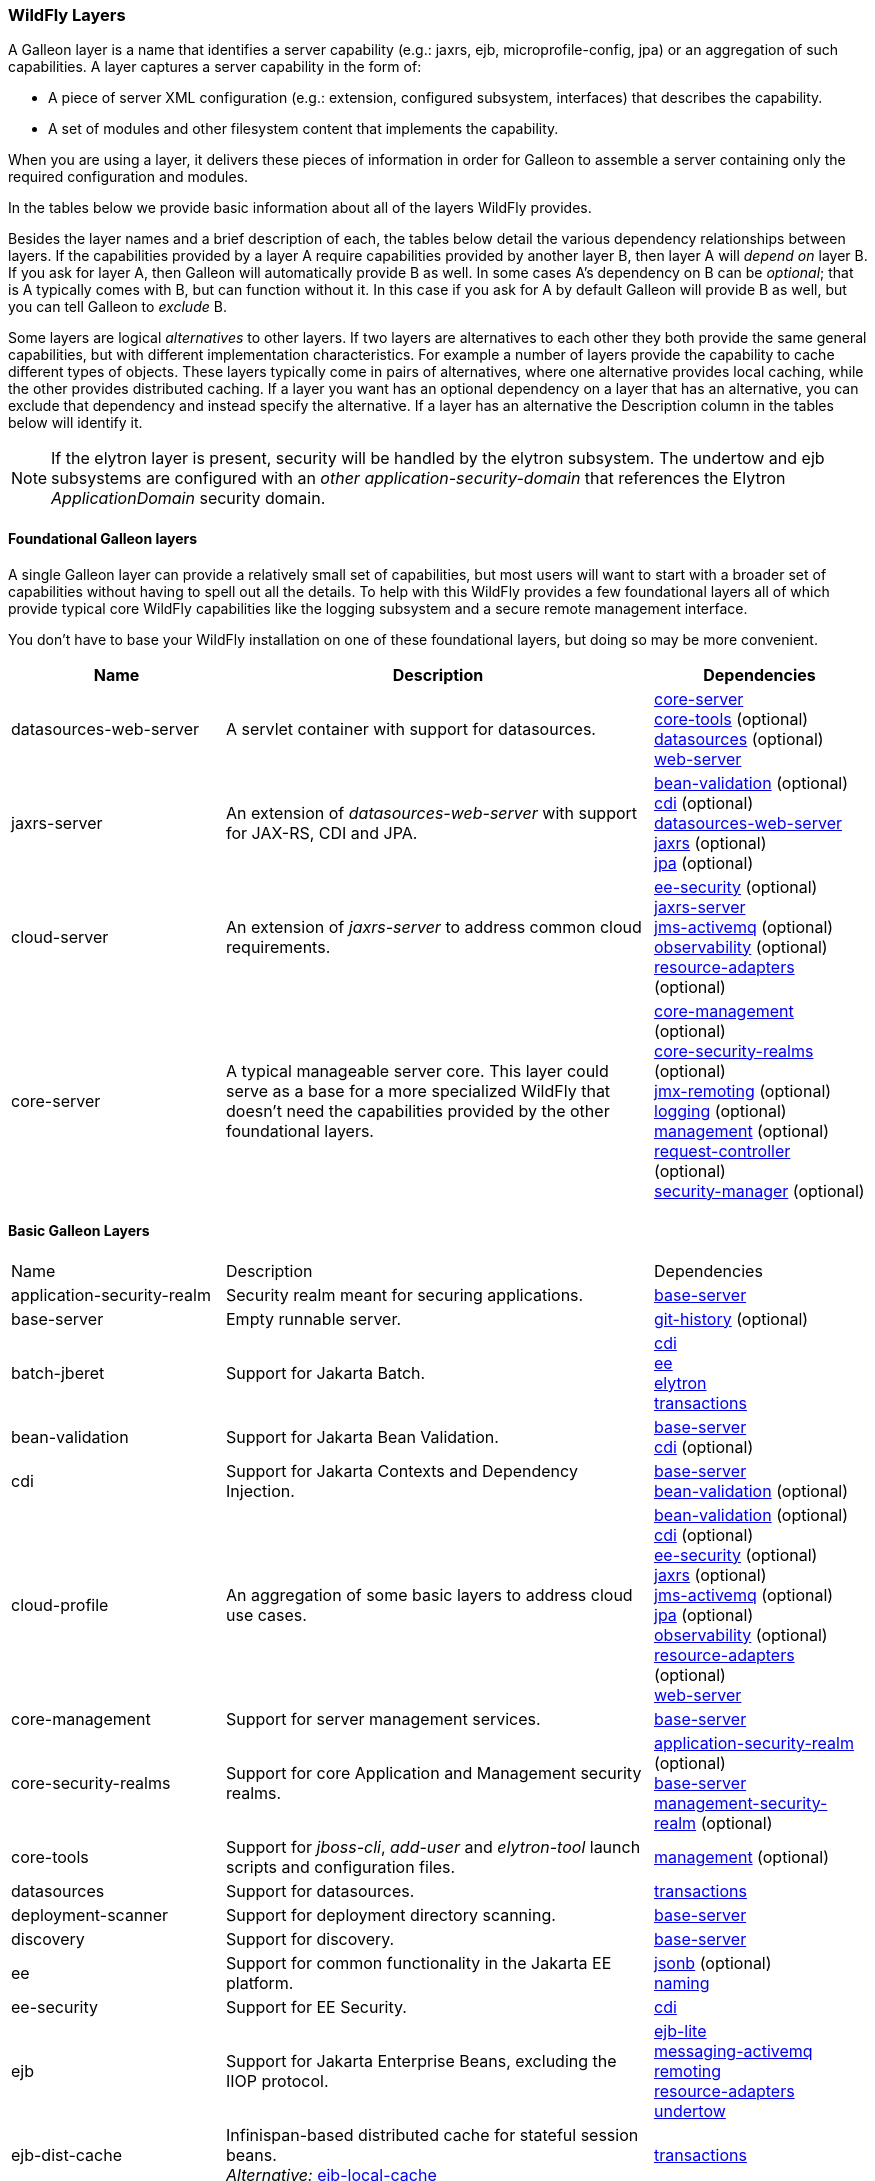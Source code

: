 [[wildfly_layers]]
=== WildFly Layers

A Galleon layer is a name that identifies a server capability (e.g.: jaxrs, 
ejb, microprofile-config, jpa) or an aggregation of such capabilities. A layer captures a server capability in the form of:

* A piece of server XML configuration (e.g.: extension, configured subsystem, interfaces) that describes the capability.
* A set of modules and other filesystem content that implements the capability.

When you are using a layer, it delivers these pieces of information in order for 
Galleon to assemble a server containing only the required configuration and modules. 

In the tables below we provide basic information about all of the layers WildFly provides.

Besides the layer names and a brief description of each, the tables below detail the various dependency relationships
between layers. If the capabilities provided by a layer A require capabilities provided by another layer B, then layer A will _depend on_ layer B.
If you ask for layer A, then Galleon will automatically provide B as well. In some cases A's dependency on B can be _optional_; that
is A typically comes with B, but can function without it. In this case if you ask for A by default Galleon will provide B as well,
but you can tell Galleon to _exclude_ B.

Some layers are logical _alternatives_ to other layers. If two layers are alternatives to each other they both provide the same general
capabilities, but with different implementation characteristics. For example a number of layers provide the capability to cache different
types of objects. These layers typically come in pairs of alternatives, where one alternative provides local caching, while the other provides
distributed caching.  If a layer you want has an optional dependency on a layer that has an alternative, you can exclude that dependency
and instead specify the alternative. If a layer has an alternative the Description column in the tables below will identify it.

[NOTE]
====
If the elytron layer is present, security will be handled by the elytron subsystem.
The undertow and ejb subsystems are configured with an _other_ _application-security-domain_ that references the Elytron _ApplicationDomain_ security domain.
====

[[wildfly_foundational_galleon_layers]]
==== Foundational Galleon layers

A single Galleon layer can provide a relatively small set of capabilities, but most users will want to start with a broader set
of capabilities without having to spell out all the details. To help with this WildFly provides a few foundational layers
all of which provide typical core WildFly capabilities like the logging subsystem and a secure remote management interface.

You don't have to base your WildFly installation on one of these foundational layers, but doing so may be more convenient.

[cols="1,2,1"]
|===
|Name |Description |Dependencies

|[[gal.datasources-web-server]]datasources-web-server
| A servlet container with support for datasources.
|
link:#gal.core-server[core-server] +
link:#gal.core-tools[core-tools] (optional) +
link:#gal.datasources[datasources] (optional) +
link:#gal.web-server[web-server] +

|[[gal.jaxrs-server]]jaxrs-server
|An extension of _datasources-web-server_ with support for JAX-RS, CDI and JPA.
|
link:#gal.bean-validation[bean-validation] (optional) +
link:#gal.cdi[cdi] (optional) +
link:#gal.datasources-web-server[datasources-web-server] +
link:#gal.jaxrs[jaxrs] (optional) +
link:#gal.jpa[jpa] (optional) +

|[[gal.cloud-server]]cloud-server
| An extension of _jaxrs-server_ to address common cloud requirements.
|
link:#gal.ee-security[ee-security] (optional) +
link:#gal.jaxrs-server[jaxrs-server] +
link:#gal.jms-activemq[jms-activemq] (optional) +
link:#gal.observability[observability] (optional) +
link:#gal.resource-adapters[resource-adapters] (optional) +

|[[gal.core-server]]core-server
|A typical manageable server core. This layer could serve as a base for a more 
specialized WildFly that doesn't need the capabilities provided by the other foundational layers.
|
link:#gal.core-management[core-management] (optional) +
link:#gal.core-security-realms[core-security-realms] (optional) +
link:#gal.jmx-remoting[jmx-remoting] (optional) +
link:#gal.logging[logging] (optional) +
link:#gal.management[management] (optional) +
link:#gal.request-controller[request-controller] (optional) +
link:#gal.security-manager[security-manager] (optional) +

|===

[[wildfly_basic_galleon_layers]]
==== Basic Galleon Layers

[cols="1,2,1"]
|===
|Name |Description |Dependencies
|[[gal.application-security-realm]]application-security-realm
|Security realm meant for securing applications.
|
link:#gal.base-server[base-server] +

|[[gal.base-server]]base-server
|Empty runnable server.
|
link:#gal.git-history[git-history] (optional) +

|[[gal.batch-jberet]]batch-jberet
|Support for Jakarta Batch.
|
link:#gal.cdi[cdi] +
link:#gal.ee[ee] +
link:#gal.elytron[elytron] +
link:#gal.transactions[transactions] +

|[[gal.bean-validation]]bean-validation
|Support for Jakarta Bean Validation.
|
link:#gal.base-server[base-server] +
link:#gal.cdi[cdi] (optional) +

|[[gal.cdi]]cdi
|Support for Jakarta Contexts and Dependency Injection.
|
link:#gal.base-server[base-server] +
link:#gal.bean-validation[bean-validation] (optional) +

|[[gal.cloud-profile]]cloud-profile
|An aggregation of some basic layers to address cloud use cases.
|
link:#gal.bean-validation[bean-validation] (optional) +
link:#gal.cdi[cdi] (optional) +
link:#gal.ee-security[ee-security] (optional) +
link:#gal.jaxrs[jaxrs] (optional) +
link:#gal.jms-activemq[jms-activemq] (optional) +
link:#gal.jpa[jpa] (optional) +
link:#gal.observability[observability] (optional) +
link:#gal.resource-adapters[resource-adapters] (optional) +
link:#gal.web-server[web-server] +

|[[gal.core-management]]core-management
|Support for server management services.
|
link:#gal.base-server[base-server] +

|[[gal.core-security-realms]]core-security-realms
|Support for core Application and Management security realms.
|
link:#gal.application-security-realm[application-security-realm] (optional) +
link:#gal.base-server[base-server] +
link:#gal.management-security-realm[management-security-realm] (optional) +

|[[gal.core-tools]]core-tools
|Support for _jboss-cli_, _add-user_ and _elytron-tool_ launch scripts and configuration files.
|
link:#gal.management[management] (optional) +

|[[gal.datasources]]datasources
|Support for datasources.
|
link:#gal.transactions[transactions] +

|[[gal.deployment-scanner]]deployment-scanner
|Support for deployment directory scanning.
|
link:#gal.base-server[base-server] +

|[[gal.discovery]]discovery
|Support for discovery.
|
link:#gal.base-server[base-server] +

|[[gal.ee]]ee
|Support for common functionality in the Jakarta EE platform.
|
link:#gal.jsonb[jsonb] (optional) +
link:#gal.naming[naming] +

|[[gal.ee-security]]ee-security
|Support for EE Security.
|
link:#gal.cdi[cdi] +

|[[gal.ejb]]ejb
|Support for Jakarta Enterprise Beans, excluding the IIOP protocol.
|
link:#gal.ejb-lite[ejb-lite] +
link:#gal.messaging-activemq[messaging-activemq] +
link:#gal.remoting[remoting] +
link:#gal.resource-adapters[resource-adapters] +
link:#gal.undertow[undertow] +

|[[gal.ejb-dist-cache]]ejb-dist-cache
|Infinispan-based distributed cache for stateful session beans. +
_Alternative:_ link:#gal.ejb-local-cache[ejb-local-cache]
|
link:#gal.transactions[transactions] +

|[[gal.ejb-lite]]ejb-lite
|Support for Jakarta Enterprise Beans Lite.
|
link:#gal.ejb-local-cache[ejb-local-cache] (optional) +
link:#gal.naming[naming] +
link:#gal.transactions[transactions] +

|[[gal.ejb-local-cache]]ejb-local-cache
|Infinispan-based local cache for stateful session beans. +
_Alternative:_ link:#gal.ejb-dist-cache[ejb-dist-cache]
|
link:#gal.transactions[transactions] +

|[[gal.elytron]]elytron
|Support for Elytron security.
|
link:#gal.base-server[base-server] +

|[[gal.git-history]]git-history
|Support for using _git_ for configuration management.
|

|[[gal.h2-datasource]]h2-datasource
|Support for an H2 datasource
|
link:#gal.h2-driver[h2-driver] +

|[[gal.h2-default-datasource]]h2-default-datasource
|Support for an H2 datasource set as the ee subsystem default datasource.
|
link:#gal.h2-datasource[h2-datasource] +

|[[gal.h2-driver]]h2-driver
|Support for the H2 JDBC driver.
|
link:#gal.base-server[base-server] +

|[[gal.io]]io
|Support for XNIO workers and buffer pools.
|
link:#gal.base-server[base-server] +

|[[gal.jaxrs]]jaxrs
|Support for JAXRS.
|
link:#gal.web-server[web-server] +

|[[gal.jdr]]jdr
|Support for the JBoss Diagnostic Reporting (JDR) subsystem.
|
link:#gal.base-server[base-server] +
link:#gal.management[management] (optional) +

|[[gal.jms-activemq]]jms-activemq
|Deprecated - use link:#gal.messaging-activemq[messaging-activemq].
|
link:#gal.messaging-activemq[messaging-activemq] +

|[[gal.jmx]]jmx
|Support for registration of Management Model MBeans.
|
link:#gal.base-server[base-server] +

|[[gal.jmx-remoting]]jmx-remoting
|Support for a JMX remoting connector.
|
link:#gal.jmx[jmx] +
link:#gal.management[management] (optional) +

|[[gal.jpa]]jpa
|Support for JPA (using the latest WildFly supported Hibernate release). +
_Alternative:_ link:#gal.jpa-distributed[jpa-distributed]
|
link:#gal.bean-validation[bean-validation] (optional) +
link:#gal.datasources[datasources] +

|[[gal.jpa-distributed]]jpa-distributed
|Support for JPA with a distributed second level cache. +
_Alternative:_ link:#gal.jpa[jpa]
|
link:#gal.bean-validation[bean-validation] (optional) +
link:#gal.datasources[datasources] +

|[[gal.jsf]]jsf
|Support for Jakarta Server Faces.
|
link:#gal.bean-validation[bean-validation] (optional) +
link:#gal.cdi[cdi] (optional) +
link:#gal.web-server[web-server] +

|[[gal.jsonb]]jsonb
|Support for JSON Binding (JSON-B) provisioning the JSON-B API and Implementation modules.
|
link:#gal.base-server[base-server] +

|[[gal.jsonp]]jsonp
|Support for JSON Processing (JSON-P) provisioning the JSON-P API and Implementation modules.
|
link:#gal.base-server[base-server] +

|[[gal.legacy-management]]legacy-management
|Support for remote access to management interfaces secured with the core ManagementRealm.
|
link:#gal.management-security-realm[management-security-realm] +

|[[gal.legacy-remoting]]legacy-remoting
|Support for inbound and outbound JBoss Remoting connections, secured using legacy security realms.
|
link:#gal.application-security-realm[application-security-realm] +
link:#gal.io[io] +

|[[gal.legacy-security]]legacy-security
|Support for legacy Picketbox-based web security.
|
link:#gal.naming[naming] +
link:#gal.vault[vault] +

|[[gal.logging]]logging
|Support for the logging subsystem.
|
link:#gal.base-server[base-server] +

|[[gal.mail]]mail
|Support for Jakarta Mail.
|
link:#gal.base-server[base-server] +
link:#gal.naming[naming] +

|[[gal.management]]management
|Support for remote access to management interfaces secured using Elytron.
|
link:#gal.elytron[elytron] +

|[[gal.management-security-realm]]management-security-realm
|Security realm meant for securing server management interfaces.
|
link:#gal.base-server[base-server] +

|[[gal.messaging-activemq]]messaging-activemq
|Support for connections to a remote JMS broker.
|
link:#gal.resource-adapters[resource-adapters] +

|[[gal.microprofile-config]]microprofile-config
|Support for MicroProfile Config.
|
link:#gal.cdi[cdi] +

|[[gal.microprofile-fault-tolerance]]microprofile-fault-tolerance
|Support for MicroProfile Fault Tolerance.
|
link:#gal.cdi[cdi] +
link:#gal.microprofile-config[microprofile-config] +
link:#gal.microprofile-metrics[microprofile-metrics] +

|[[gal.microprofile-health]]microprofile-health
|Support for MicroProfile Health.
|
link:#gal.management[management] +
link:#gal.microprofile-config[microprofile-config] +

|[[gal.microprofile-jwt]]microprofile-jwt
|Support for MicroProfile JWT.
|
link:#gal.ee-security[ee-security] +
link:#gal.elytron[elytron] +
link:#gal.microprofile-config[microprofile-config] +

|[[gal.microprofile-metrics]]microprofile-metrics
|Support for MicroProfile Metrics.
|
link:#gal.management[management] +
link:#gal.microprofile-config[microprofile-config] +

|[[gal.microprofile-openapi]]microprofile-openapi
|Support for MicroProfile OpenAPI.
|
link:#gal.jaxrs[jaxrs] +
link:#gal.microprofile-config[microprofile-config] +

|[[gal.microprofile-platform]]microprofile-platform
|Support for available MicroProfile platform specifications.
|
link:#gal.microprofile-config[microprofile-config] (optional) +
link:#gal.microprofile-fault-tolerance[microprofile-fault-tolerance] (optional) +
link:#gal.microprofile-health[microprofile-health] (optional) +
link:#gal.microprofile-jwt[microprofile-jwt] (optional) +
link:#gal.microprofile-metrics[microprofile-metrics] (optional) +
link:#gal.microprofile-openapi[microprofile-openapi] (optional) +
link:#gal.open-tracing[open-tracing] (optional) +

|[[gal.microprofile-reactive-messaging]]microprofile-reactive-messaging
|Support for MicroProfile Reactive Messaging
|
link:#gal.cdi[cdi] +
link:#gal.microprofile-reactive-streams-operators[reactive-streams-operators] +

|[[gal.microprofile-reactive-messaging-kafka]]microprofile-reactive-messaging-kafka
|Support for MicroProfile Reactive Messaging Kafka connector
|
link:#gal.microprofile-reactive-messaging[reactive-messaging] +

|[[gal.microprofile-reactive-streams-operators]]microprofile-reactive-streams-operators
|Support for MicroProfile Reactive Streams Operators
|
link:#gal.cdi[cdi] +


|[[gal.naming]]naming
|Support for JNDI.
|
link:#gal.base-server[base-server] +

|[[gal.observability]]observability
|Support for MicroProfile monitoring features.
|
link:#gal.microprofile-config[microprofile-config] (optional) +
link:#gal.microprofile-health[microprofile-health] (optional) +
link:#gal.microprofile-metrics[microprofile-metrics] (optional) +
link:#gal.open-tracing[open-tracing] (optional) +

|[[gal.open-tracing]]open-tracing
|Support for MicroProfile OpenTracing.
|
link:#gal.cdi[cdi] +
link:#gal.microprofile-config[microprofile-config] +

|[[gal.pojo]]pojo
| Support for legacy JBoss Microcontainer applications.
|
link:#gal.base-server[base-server] +

|[[gal.remote-activemq]]remote-activemq
|Support for connections to a remote Apache Activemq Artemis JMS broker.
|
link:#gal.resource-adapters[resource-adapters] +

|[[gal.remoting]]remoting
|Support for inbound and outbound JBoss Remoting connections, secured using Elytron.
|
link:#gal.elytron[elytron] +
link:#gal.io[io] +

|[[gal.request-controller]]request-controller
|Support for request management
|
link:#gal.base-server[base-server] +

|[[gal.resource-adapters]]resource-adapters
|Support for deployment of JCA adapters.
|
link:#gal.transactions[transactions] +

|[[gal.sar]]sar
|Support for SAR archives to deploy MBeans.
|
link:#gal.base-server[base-server] +
link:#gal.jmx[jmx] +

|[[gal.security-manager]]security-manager
|Support for applying security manager permissions to applications.
|
link:#gal.base-server[base-server] +

|[[gal.transactions]]transactions
| Support for transactions.
|
link:#gal.ee[ee] +
link:#gal.elytron[elytron] +

|[[gal.undertow]]undertow
|Support for the Undertow HTTP server. Provides servlet support but does not provide typical EE integration like resource injection.
Use link:#gal.web-server[web-server] for a servlet container with EE integration.
|
link:#gal.base-server[base-server] +
link:#gal.io[io] +
link:#gal.vault[vault] +

|[[gal.undertow-legacy-https]]undertow-legacy-https
|Support for the Undertow HTTPS server secured using the legacy security ApplicationRealm.
|
link:#gal.core-security-realms[core-security-realms] +
link:#gal.undertow[undertow] +

|[[gal.undertow-load-balancer]]undertow-load-balancer
|Support for Undertow configured as a load balancer.
|
link:#gal.base-server[base-server] +
link:#gal.io[io] +
link:#gal.vault[vault] +

|[[gal.vault]]vault
|Support for Picketbox security vaults.
|
link:#gal.base-server[base-server] +

|[[gal.web-clustering]]web-clustering
|Support for distributable web applications. Configures a non-local Infinispan-based container web cache for data session handling suitable to clustering environments.
|
link:#gal.transactions[transactions] +
link:#gal.web-server[web-server] +

|[[gal.web-console]]web-console
|Support for loading the HAL web console from the /console context on the HTTP 
management interface. Not required to use a HAL console obtained independently 
and configured to connect to the server.
|
link:#gal.management[management] +

|[[gal.web-passivation]]web-passivation
|Support for distributable web applications. Configures a local Infinispan-based container web cache for data session handling suitable to single node environments.
|
link:#gal.transactions[transactions] +
link:#gal.web-server[web-server] +

|[[gal.web-server]]web-server
|A servlet container.
|
link:#gal.deployment-scanner[deployment-scanner] (optional) +
link:#gal.ee[ee] +
link:#gal.naming[naming] +
link:#gal.undertow[undertow] +

|[[gal.webservices]]webservices
|Support for Jakarta XML Web Services
|
link:#gal.ejb-lite[ejb-lite] (optional) +
link:#gal.messaging-activemq[messaging-activemq] (optional) +
link:#gal.web-server[web-server] +

|===
